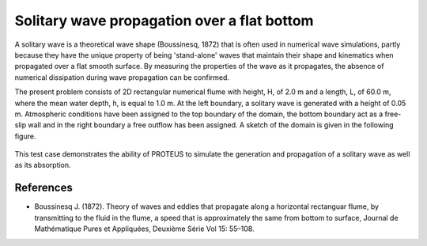 Solitary wave propagation over a flat bottom
============================================

A solitary wave is a theoretical wave shape (Boussinesq, 1872) that is
often used in numerical wave simulations, partly because they have the
unique property of being 'stand-alone' waves that maintain their shape
and kinematics when propagated over a flat smooth surface.  By
measuring the properties of the wave as it propagates, the absence of
numerical dissipation during wave propagation can be confirmed.

The present problem consists of 2D rectangular numerical flume with
height, H, of 2.0 m and a length, L, of 60.0 m, where the mean water
depth, h, is equal to 1.0 m. At the left boundary, a solitary wave is
generated with a height of 0.05 m. Atmospheric conditions have been
assigned to the top boundary of the domain, the bottom boundary act as
a free-slip wall and in the right boundary a free outflow has been
assigned.  A sketch of the domain is given in the following figure.

.. figure:: ./SolitaryWave.bmp
   :width: 100%
   :align: center
 
This test case demonstrates the ability of PROTEUS to simulate the
generation and propagation of a solitary wave as well as its
absorption.

References
----------

- Boussinesq J. (1872). Theory of waves and eddies that propagate
  along a horizontal rectanguar flume, by transmitting to the fluid in
  the flume, a speed that is approximately the same from bottom to
  surface, Journal de Mathématique Pures et Appliquées, Deuxième Série
  Vol 15: 55–108.








